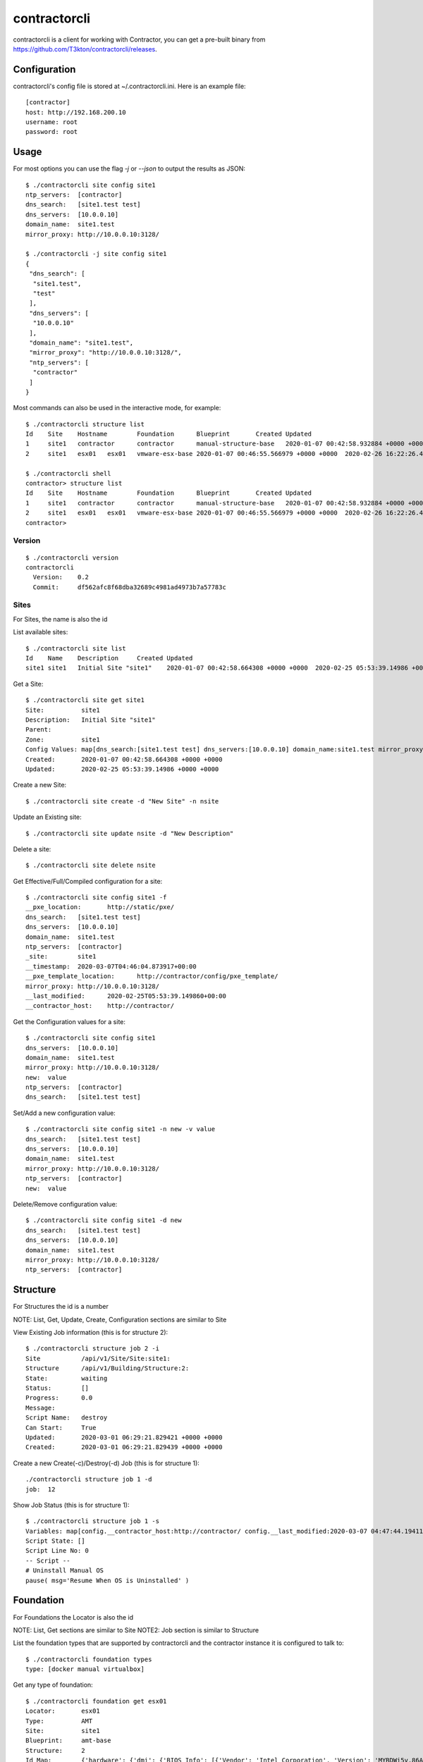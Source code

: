 contractorcli
=============

contractorcli is a client for working with Contractor, you can get a pre-built binary
from https://github.com/T3kton/contractorcli/releases.

Configuration
-------------

contractorcli's config file is stored at ~/.contractorcli.ini.  Here is an example
file::

  [contractor]
  host: http://192.168.200.10
  username: root
  password: root


Usage
-----

For most options you can use the flag `-j` or `--json` to output the results as
JSON::

  $ ./contractorcli site config site1
  ntp_servers:	[contractor]
  dns_search:	[site1.test test]
  dns_servers:	[10.0.0.10]
  domain_name:	site1.test
  mirror_proxy:	http://10.0.0.10:3128/

  $ ./contractorcli -j site config site1
  {
   "dns_search": [
    "site1.test",
    "test"
   ],
   "dns_servers": [
    "10.0.0.10"
   ],
   "domain_name": "site1.test",
   "mirror_proxy": "http://10.0.0.10:3128/",
   "ntp_servers": [
    "contractor"
   ]
  }

Most commands can also be used in the interactive mode, for example::

  $ ./contractorcli structure list
  Id	Site	Hostname	Foundation	Blueprint	Created	Updated
  1	site1	contractor	contractor	manual-structure-base	2020-01-07 00:42:58.932884 +0000 +0000	2020-01-07 00:42:59.111802 +0000 +0000
  2	site1	esx01	esx01	vmware-esx-base	2020-01-07 00:46:55.566979 +0000 +0000	2020-02-26 16:22:26.463778 +0000 +0000

  $ ./contractorcli shell
  contractor> structure list
  Id	Site	Hostname	Foundation	Blueprint	Created	Updated
  1	site1	contractor	contractor	manual-structure-base	2020-01-07 00:42:58.932884 +0000 +0000	2020-01-07 00:42:59.111802 +0000 +0000
  2	site1	esx01	esx01	vmware-esx-base	2020-01-07 00:46:55.566979 +0000 +0000	2020-02-26 16:22:26.463778 +0000 +0000
  contractor>


Version
~~~~~~~

::

  $ ./contractorcli version
  contractorcli
    Version:	0.2
    Commit:	df562afc8f68dba32689c4981ad4973b7a57783c

Sites
~~~~~

For Sites, the name is also the id

List available sites::

  $ ./contractorcli site list
  Id	Name	Description	Created	Updated
  site1	site1	Initial Site "site1"	2020-01-07 00:42:58.664308 +0000 +0000	2020-02-25 05:53:39.14986 +0000 +0000

Get a Site::

  $ ./contractorcli site get site1
  Site:          site1
  Description:   Initial Site "site1"
  Parent:
  Zone:          site1
  Config Values: map[dns_search:[site1.test test] dns_servers:[10.0.0.10] domain_name:site1.test mirror_proxy:http://10.0.0.10:3128/ ntp_servers:[contractor]]
  Created:       2020-01-07 00:42:58.664308 +0000 +0000
  Updated:       2020-02-25 05:53:39.14986 +0000 +0000

Create a new Site::

  $ ./contractorcli site create -d "New Site" -n nsite

Update an Existing site::

  $ ./contractorcli site update nsite -d "New Description"

Delete a site::

  $ ./contractorcli site delete nsite

Get Effective/Full/Compiled configuration for a site::

  $ ./contractorcli site config site1 -f
  __pxe_location:	http://static/pxe/
  dns_search:	[site1.test test]
  dns_servers:	[10.0.0.10]
  domain_name:	site1.test
  ntp_servers:	[contractor]
  _site:	site1
  __timestamp:	2020-03-07T04:46:04.873917+00:00
  __pxe_template_location:	http://contractor/config/pxe_template/
  mirror_proxy:	http://10.0.0.10:3128/
  __last_modified:	2020-02-25T05:53:39.149860+00:00
  __contractor_host:	http://contractor/

Get the Configuration values for a site::

  $ ./contractorcli site config site1
  dns_servers:	[10.0.0.10]
  domain_name:	site1.test
  mirror_proxy:	http://10.0.0.10:3128/
  new:	value
  ntp_servers:	[contractor]
  dns_search:	[site1.test test]

Set/Add a new configuration value::

  $ ./contractorcli site config site1 -n new -v value
  dns_search:	[site1.test test]
  dns_servers:	[10.0.0.10]
  domain_name:	site1.test
  mirror_proxy:	http://10.0.0.10:3128/
  ntp_servers:	[contractor]
  new:	value

Delete/Remove configuration value::

  $ ./contractorcli site config site1 -d new
  dns_search:	[site1.test test]
  dns_servers:	[10.0.0.10]
  domain_name:	site1.test
  mirror_proxy:	http://10.0.0.10:3128/
  ntp_servers:	[contractor]

Structure
---------

For Structures the id is a number

NOTE: List, Get, Update, Create, Configuration sections are similar to Site

View Existing Job information (this is for structure 2)::

  $ ./contractorcli structure job 2 -i
  Site           /api/v1/Site/Site:site1:
  Structure      /api/v1/Building/Structure:2:
  State:         waiting
  Status:        []
  Progress:      0.0
  Message:
  Script Name:   destroy
  Can Start:     True
  Updated:       2020-03-01 06:29:21.829421 +0000 +0000
  Created:       2020-03-01 06:29:21.829439 +0000 +0000


Create a new Create(-c)/Destroy(-d) Job (this is for structure 1)::

  ./contractorcli structure job 1 -d
  job:	12

Show Job Status (this is for structure 1)::

  $ ./contractorcli structure job 1 -s
  Variables: map[config.__contractor_host:http://contractor/ config.__last_modified:2020-03-07 04:47:44.194113+00:00 config.__pxe_location:http://static/pxe/ config.__pxe_template_location:http://contractor/config/pxe_template/c/1005b8d0-cefa-4c3f-b221-02d5b5332212 config.__timestamp:2020-03-07 04:52:48.310913+00:00 config._blueprint:manual-structure-base config._domain_name:site1.test config._foundation_class_list:['Metal', 'VM', 'Container', 'Switch', 'Manual'] config._foundation_id:contractor config._foundation_id_map:None config._foundation_interface_list:[{'name': 'enp0s8', 'network': 'main', 'address_list': [{'address': '10.0.0.10', 'netmask': '255.255.255.0', 'prefix': 24, 'subnet': '10.0.0.0', 'gateway': None, 'auto': True, 'mtu': 1500, 'sub_interface': None, 'primary': True, 'vlan': 0, 'tagged': False}], 'mac': None, 'physical_location': 'enp0s8'}] config._foundation_locator:contractor config._foundation_state:built config._foundation_type:Manual config._fqdn:contractor.site1.test config._hostname:contractor config._interface_map:{'enp0s8': {'name': 'enp0s8', 'network': 'main', 'address_list': [{'address': '10.0.0.10', 'netmask': '255.255.255.0', 'prefix': 24, 'subnet': '10.0.0.0', 'gateway': None, 'auto': True, 'mtu': 1500, 'sub_interface': None, 'primary': True, 'vlan': 0, 'tagged': False}], 'mac': None, 'physical_location': 'enp0s8'}} config._primary_address:{'address': '10.0.0.10', 'netmask': '255.255.255.0', 'prefix': 24, 'subnet': '10.0.0.0', 'gateway': None, 'auto': True, 'mtu': 1500, 'sub_interface': None, 'primary': True} config._primary_interface:enp0s8 config._primary_interface_mac:None config._provisioning_address:{'address': '10.0.0.10', 'netmask': '255.255.255.0', 'prefix': 24, 'subnet': '10.0.0.0', 'gateway': None, 'auto': True, 'mtu': 1500, 'sub_interface': None, 'primary': True} config._provisioning_interface:enp0s8 config._provisioning_interface_mac:None config._site:site1 config._structure_config_uuid:1005b8d0-cefa-4c3f-b221-02d5b5332212 config._structure_id:1 config._structure_state:built config.dns_search:['site1.test', 'test'] config.dns_servers:['10.0.0.10'] config.domain_name:site1.test config.mirror_proxy:http://10.0.0.10:3128/ config.ntp_servers:['contractor'] foundation.blueprint:manual-foundation-base foundation.class:<class 'contractor.plugins.Manual.models.ManualFoundation'> foundation.foundation:ManualFoundation contractor foundation.id:contractor foundation.interface_list:[<RealNetworkInterface: RealNetworkInterface "enp0s8" mac "None">] foundation.locator:contractor foundation.provisioning_interface:RealNetworkInterface "enp0s8" mac "None" foundation.site:site1 foundation.type:Manual structure.hostname:contractor structure.id:1 structure.primary_interface:RealNetworkInterface "enp0s8" mac "None" structure.primary_ip:10.0.0.10 structure.provisioning_interface:RealNetworkInterface "enp0s8" mac "None" structure.provisioning_ip:10.0.0.10]
  Script State: []
  Script Line No: 0
  -- Script --
  # Uninstall Manual OS
  pause( msg='Resume When OS is Uninstalled' )

Foundation
----------

For Foundations the Locator is also the id

NOTE: List, Get sections are similar to Site
NOTE2: Job section is similar to Structure

List the foundation types that are supported by contractorcli and the contractor
instance it is configured to talk to::

  $ ./contractorcli foundation types
  type:	[docker manual virtualbox]

Get any type of foundation::

  $ ./contractorcli foundation get esx01
  Locator:       esx01
  Type:          AMT
  Site:          site1
  Blueprint:     amt-base
  Structure:     2
  Id Map:        {'hardware': {'dmi': {'BIOS Info': [{'Vendor': 'Intel Corporation', 'Version': 'MYBDWi5v.86A.0039.2017.1016.1545', 'Release Date': '10/16/2017', 'BIOS Revision': '5.6'}], 'System Info': [{'Manufacturer': '', 'Product Name': '', 'Version': '', 'Serial Number': '', 'UUID': '4917D980-B0E4-11E5-BF2D-94C69110F1DC', 'SKU Number': '', 'Family': ''}], 'Base Board Information': [{'Manufacturer': 'Intel Corporation', 'Product Name': 'NUC5i5MYBE', 'Version': 'H47797-208', 'Serial Number': 'GEMY72300148', 'Asset Tag': '', 'Type': 'Motherboard'}], 'Chassis Information': [{'Manufacturer': '', 'Type': 'Desktop', 'Version': '', 'Serial Number': '', 'Asset Tag': '', 'Boot-up State': 'Safe', 'Power Supply State': 'Safe', 'Thermal State': 'Safe', 'Height': '0', 'Number Of Power Cords': '1', 'SKU Number': 'To be filled by O.E.M.'}], 'OEM Strings': [{'String 1': 'To Be Filled By O.E.M.'}], 'System Configuration Options': [{'Option 1': 'To Be Filled By O.E.M.'}], 'Processor Information': [{'Socket Designation': 'SOCKET 0', 'Family': 'Core i5', 'Manufacturer': 'Intel(R) Corporation', 'ID': '0xbfebfbff000306d4', 'Version': 'Intel(R) Core(TM) i5-5300U CPU @ 2.30GHz', 'Status': 'Enabled', 'Serial Number': 'NULL', 'Asset Tag': 'To Be Filled By O.E.M', 'Part Number': 'To Be Filled By O.E.M', 'Core Count': '2', 'Core Enabled': '2', 'Thread Count': '4'}], 'Memory Device': [{'Size': 'No Module Installed', 'Set': 'None', 'Locator': 'SODIMM0', 'Bank Locator': 'CHANNEL A DIMM0', 'Type': 'Unknown', 'Speed': 'Unknown', 'Manufacturer': 'Not Specified', 'Serial Number': 'Not Specified', 'Asset Tag': 'Not Specified', 'Part Number': 'Not Specified'}, {'Size': '16384 MB', 'Set': 'None', 'Locator': 'SODIMM1', 'Bank Locator': 'CHANNEL B DIMM0', 'Type': 'DDR3', 'Speed': '1600 MHz', 'Manufacturer': '1315', 'Serial Number': 'E06E80B7', 'Asset Tag': '9876543210', 'Part Number': 'CT204864BF160B.M16'}]}, 'pci': {'0000:00:00.00': {'vendor': 32902, 'device': 5636}, '0000:00:02.00': {'vendor': 32902, 'device': 5654}, '0000:00:03.00': {'vendor': 32902, 'device': 5644}, '0000:00:16.00': {'vendor': 32902, 'device': 40122}, '0000:00:16.03': {'vendor': 32902, 'device': 40125}, '0000:00:19.00': {'vendor': 32902, 'device': 5538}, '0000:00:1b.00': {'vendor': 32902, 'device': 40096}, '0000:00:1d.00': {'vendor': 32902, 'device': 40102}, '0000:00:1f.00': {'vendor': 32902, 'device': 40131}, '0000:00:1f.02': {'vendor': 32902, 'device': 40067}, '0000:00:1f.03': {'vendor': 32902, 'device': 40098}}, 'total_ram': 15910.9609375, 'total_cpu_count': 4, 'total_cpu_sockets': 1}, 'network': {'eth0': {'mac': '94:c6:91:10:f1:dc', 'lldp': {'mac': 'f0:9f:c2:19:56:05', 'name': 'DevSwitch', 'slot': 0, 'port': 7, 'subport': 0}, 'primary': True}}, 'disks': [{'protocol': 'ATA', 'serial': 'JR1000D33LS4YE', 'model': 'HGST HTS721010A9E630', 'name': 'sda', 'location': 'ATA 0', 'firmware': 'JB0OA3U0', 'capacity': 931.5133895874023, 'devpath': '/devices/pci0000:00/0000:00:1f.2/ata1/host0/target0:0:0/0:0:0:0/scsi_disk/0:0:0:0', 'pcipath': '/pci0000:00/0000:00:1f.2/ata1/host0/target0:0:0/0:0:0:0', 'isSSD': False, 'isVirtualDisk': False}, {'protocol': 'ATA', 'serial': '1710161C6AF5', 'model': 'Crucial_CT1050MX300S', 'name': 'sdb', 'location': 'ATA 3', 'firmware': 'M0CR040', 'capacity': 978.0885543823242, 'devpath': '/devices/pci0000:00/0000:00:1f.2/ata4/host3/target3:0:0/3:0:0:0/scsi_disk/3:0:0:0', 'pcipath': '/pci0000:00/0000:00:1f.2/ata4/host3/target3:0:0/3:0:0:0', 'isSSD': False, 'isVirtualDisk': False}]}
  Class List:    []
  State:         built
  Located At:    2020-01-07 04:06:31.336942 +0000 +0000
  Built At:      2020-01-07 04:10:14.123422 +0000 +0000
  Created:       2020-01-07 00:46:42.322098 +0000 +0000
  Updated:       2020-01-07 04:10:14.12944 +0000 +0000

Get specific type of foundation (Note the addition of AMT specific values)::

  $ ./contractorcli foundation amt get esx01
  Locator:        esx01
  AMT Username:   admin
  AMT Password:   asdQWE1@3
  AMT Ip Address: 192.168.200.95
  Plot:           test
  Type:           AMT
  Site:           site1
  Blueprint:      amt-base
  Id Map:         {'hardware': {'dmi': {'BIOS Info': [{'Vendor': 'Intel Corporation', 'Version': 'MYBDWi5v.86A.0039.2017.1016.1545', 'Release Date': '10/16/2017', 'BIOS Revision': '5.6'}], 'System Info': [{'Manufacturer': '', 'Product Name': '', 'Version': '', 'Serial Number': '', 'UUID': '4917D980-B0E4-11E5-BF2D-94C69110F1DC', 'SKU Number': '', 'Family': ''}], 'Base Board Information': [{'Manufacturer': 'Intel Corporation', 'Product Name': 'NUC5i5MYBE', 'Version': 'H47797-208', 'Serial Number': 'GEMY72300148', 'Asset Tag': '', 'Type': 'Motherboard'}], 'Chassis Information': [{'Manufacturer': '', 'Type': 'Desktop', 'Version': '', 'Serial Number': '', 'Asset Tag': '', 'Boot-up State': 'Safe', 'Power Supply State': 'Safe', 'Thermal State': 'Safe', 'Height': '0', 'Number Of Power Cords': '1', 'SKU Number': 'To be filled by O.E.M.'}], 'OEM Strings': [{'String 1': 'To Be Filled By O.E.M.'}], 'System Configuration Options': [{'Option 1': 'To Be Filled By O.E.M.'}], 'Processor Information': [{'Socket Designation': 'SOCKET 0', 'Family': 'Core i5', 'Manufacturer': 'Intel(R) Corporation', 'ID': '0xbfebfbff000306d4', 'Version': 'Intel(R) Core(TM) i5-5300U CPU @ 2.30GHz', 'Status': 'Enabled', 'Serial Number': 'NULL', 'Asset Tag': 'To Be Filled By O.E.M', 'Part Number': 'To Be Filled By O.E.M', 'Core Count': '2', 'Core Enabled': '2', 'Thread Count': '4'}], 'Memory Device': [{'Size': 'No Module Installed', 'Set': 'None', 'Locator': 'SODIMM0', 'Bank Locator': 'CHANNEL A DIMM0', 'Type': 'Unknown', 'Speed': 'Unknown', 'Manufacturer': 'Not Specified', 'Serial Number': 'Not Specified', 'Asset Tag': 'Not Specified', 'Part Number': 'Not Specified'}, {'Size': '16384 MB', 'Set': 'None', 'Locator': 'SODIMM1', 'Bank Locator': 'CHANNEL B DIMM0', 'Type': 'DDR3', 'Speed': '1600 MHz', 'Manufacturer': '1315', 'Serial Number': 'E06E80B7', 'Asset Tag': '9876543210', 'Part Number': 'CT204864BF160B.M16'}]}, 'pci': {'0000:00:00.00': {'vendor': 32902, 'device': 5636}, '0000:00:02.00': {'vendor': 32902, 'device': 5654}, '0000:00:03.00': {'vendor': 32902, 'device': 5644}, '0000:00:16.00': {'vendor': 32902, 'device': 40122}, '0000:00:16.03': {'vendor': 32902, 'device': 40125}, '0000:00:19.00': {'vendor': 32902, 'device': 5538}, '0000:00:1b.00': {'vendor': 32902, 'device': 40096}, '0000:00:1d.00': {'vendor': 32902, 'device': 40102}, '0000:00:1f.00': {'vendor': 32902, 'device': 40131}, '0000:00:1f.02': {'vendor': 32902, 'device': 40067}, '0000:00:1f.03': {'vendor': 32902, 'device': 40098}}, 'total_ram': 15910.9609375, 'total_cpu_count': 4, 'total_cpu_sockets': 1}, 'network': {'eth0': {'mac': '94:c6:91:10:f1:dc', 'lldp': {'mac': 'f0:9f:c2:19:56:05', 'name': 'DevSwitch', 'slot': 0, 'port': 7, 'subport': 0}, 'primary': True}}, 'disks': [{'protocol': 'ATA', 'serial': 'JR1000D33LS4YE', 'model': 'HGST HTS721010A9E630', 'name': 'sda', 'location': 'ATA 0', 'firmware': 'JB0OA3U0', 'capacity': 931.5133895874023, 'devpath': '/devices/pci0000:00/0000:00:1f.2/ata1/host0/target0:0:0/0:0:0:0/scsi_disk/0:0:0:0', 'pcipath': '/pci0000:00/0000:00:1f.2/ata1/host0/target0:0:0/0:0:0:0', 'isSSD': False, 'isVirtualDisk': False}, {'protocol': 'ATA', 'serial': '1710161C6AF5', 'model': 'Crucial_CT1050MX300S', 'name': 'sdb', 'location': 'ATA 3', 'firmware': 'M0CR040', 'capacity': 978.0885543823242, 'devpath': '/devices/pci0000:00/0000:00:1f.2/ata4/host3/target3:0:0/3:0:0:0/scsi_disk/3:0:0:0', 'pcipath': '/pci0000:00/0000:00:1f.2/ata4/host3/target3:0:0/3:0:0:0', 'isSSD': False, 'isVirtualDisk': False}]}
  Class List:     ['Physical', 'AMT']
  State:          built
  Located At:     2020-01-07 04:06:31.336942 +0000 +0000
  Built At:       2020-01-07 04:10:14.123422 +0000 +0000
  Created:        2020-01-07 00:46:42.322098 +0000 +0000
  Updated:        2020-01-07 04:10:14.12944 +0000 +0000

Update and Create are similar to Site except that you must specify the type of
foundation::

  $ ./contractorcli foundation amt update rtest -b amt-base

Complex
-------

For Complexes the Name is also the id

NOTE: works much like the foundations except there is no Job control

Blueprint
---------

For Blueprints the name is also the id

NOTE: List, Get, Update, Create, Configuration sections are similar to Site
